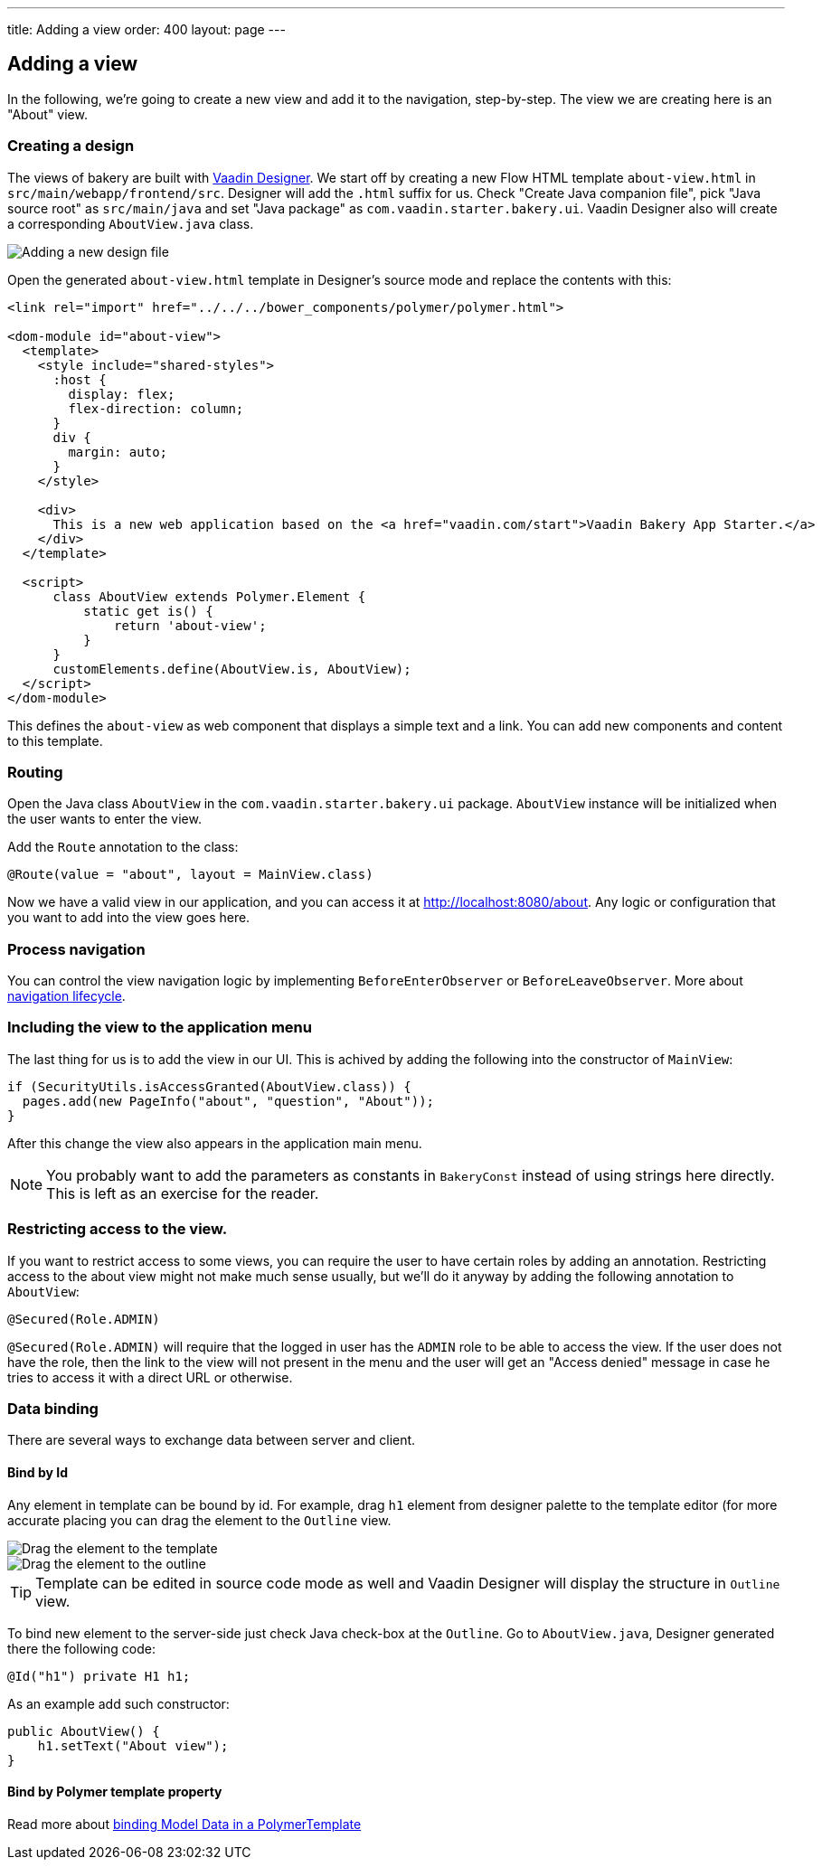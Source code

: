 ---
title: Adding a view
order: 400
layout: page
---

== Adding a view

In the following, we're going to create a new view and add it to the navigation, step-by-step. The view we are creating here is an "About" view.

=== Creating a design

The views of bakery are built with link:https://vaadin.com/designer[Vaadin Designer]. We start off by creating a new Flow HTML template `about-view.html` in `src/main/webapp/frontend/src`. Designer will add the `.html` suffix for us. Check "Create Java companion file", pick "Java source root" as `src/main/java` and set "Java package" as `com.vaadin.starter.bakery.ui`. Vaadin Designer also will create a corresponding `AboutView.java` class. 

image::img/new-design.png[Adding a new design file]

Open the generated `about-view.html` template in Designer's source mode and replace the contents with this:

```html
<link rel="import" href="../../../bower_components/polymer/polymer.html">

<dom-module id="about-view">
  <template>
    <style include="shared-styles">
      :host {
        display: flex;
        flex-direction: column;
      }
      div {
        margin: auto;
      }
    </style>

    <div>
      This is a new web application based on the <a href="vaadin.com/start">Vaadin Bakery App Starter.</a>
    </div>
  </template>

  <script>
      class AboutView extends Polymer.Element {
          static get is() {
              return 'about-view';
          }
      }
      customElements.define(AboutView.is, AboutView);
  </script>
</dom-module>
```

This defines the `about-view` as web component that displays a simple text and a link. You can add new components and content to this template.

=== Routing

Open the Java class `AboutView` in the `com.vaadin.starter.bakery.ui` package. `AboutView` instance will be initialized when the user wants to enter the view.

Add the `Route` annotation to the class:

```java
@Route(value = "about", layout = MainView.class)
```

Now we have a valid view in our application, and you can access it at link:http://localhost:8080/about[http://localhost:8080/about].
Any logic or configuration that you want to add into the view goes here.

=== Process navigation

You can control the view navigation logic by implementing `BeforeEnterObserver` or `BeforeLeaveObserver`. More about link:https://vaadin.com/docs/v10/flow/routing/tutorial-routing-lifecycle.html[navigation lifecycle].

=== Including the view to the application menu

The last thing for us is to add the view in our UI. This is achived by adding the following into the constructor of `MainView`:

```java
if (SecurityUtils.isAccessGranted(AboutView.class)) {
  pages.add(new PageInfo("about", "question", "About"));
}
```

After this change the view also appears in the application main menu.

NOTE: You probably want to add the parameters as constants in `BakeryConst` instead of using strings here directly. This is left as an exercise for the reader.

=== Restricting access to the view.

If you want to restrict access to some views, you can require the user to have certain roles by adding an annotation. Restricting access to the about view might not make much sense usually, but we'll do it anyway by adding the following annotation to `AboutView`:

```java
@Secured(Role.ADMIN)
```

`@Secured(Role.ADMIN)` will require that the logged in user has the `ADMIN` role to be able to access the view. If the user does not have the role, then the link to the view will not present in the menu and the user will get an "Access denied" message in case he tries to access it with a direct URL or otherwise.

=== Data binding

There are several ways to exchange data between server and client.

==== Bind by Id

Any element in template can be bound by id. For example, drag `h1` element from designer palette to the template editor (for more accurate placing you can drag the element to the `Outline` view.

image::img/drag-element.png[Drag the element to the template]

image::img/outline-view.png[Drag the element to the outline]

TIP: Template can be edited in source code mode as well and Vaadin Designer will display the structure in `Outline` view.

To bind new element to the server-side just check Java check-box at the `Outline`. Go to `AboutView.java`, Designer generated there the following code:
```java
@Id("h1") private H1 h1;
```

As an example add such constructor:
```java
public AboutView() {
    h1.setText("About view");
}
```

==== Bind by Polymer template property

Read more about link:https://vaadin.com/docs/v10/flow/polymer-templates/tutorial-template-bindings.html[binding Model Data in a PolymerTemplate]
